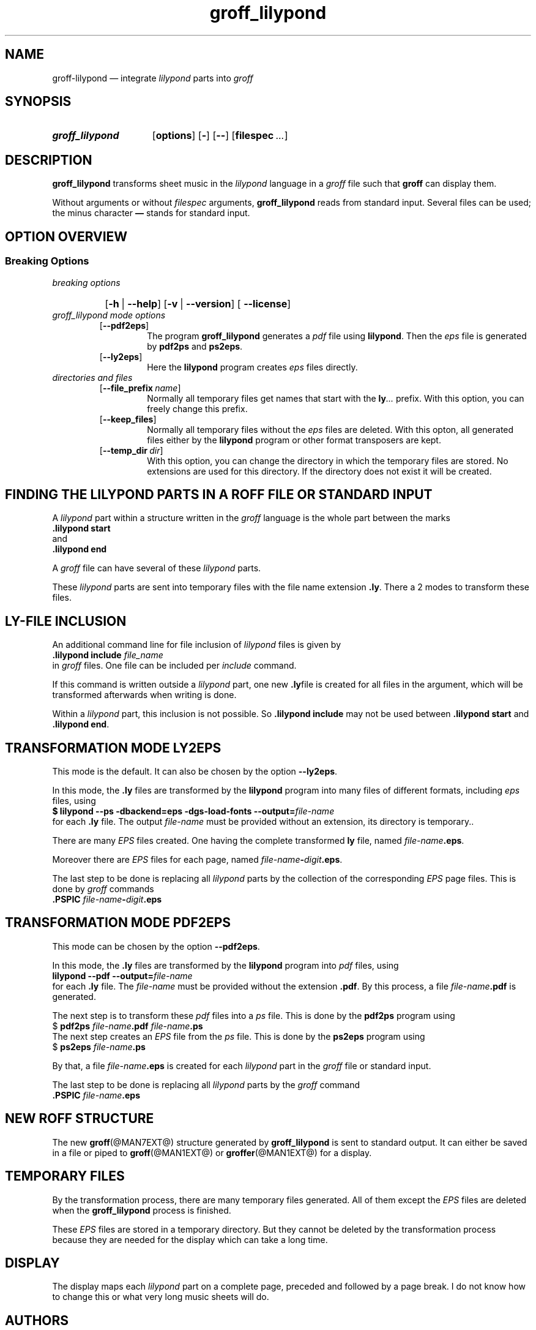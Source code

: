 .TH groff_lilypond @MAN1EXT@ "@MDATE@" "Groff Version @VERSION@"
.SH NAME
groff\-lilypond \[em] integrate \f[CI]lilypond\f[] parts into \f[CI]groff\f[]
.
.\" This .SH was moved to this place in order to appease `apropos'.
.
.\" --------------------------------------------------------------------
.\" Legalese
.\" --------------------------------------------------------------------
.
.de authors
This file was written by Bernd Warken
.MT groff\-bernd.warken\-72@web.de
.ME .
.
Last update: 22 Feb 2013
..
.
.
.de copying
groff_lilypond \[em] integrate lilypond into groff files
.
.P
.EX
Source file position: <groff-source>/contrib/lilypond/groff_lilypond.man
Installed position: <prefix>/share/man/man1/groff_lilypond.1
.EE
.
.P
Copyright \(co 2013
.RS
.ft CI
Free Software Foundation, Inc.
.ft R
.RE
.
.P
This file is part of
.ft CI
GNU groff\\f[R].
.
.P
.ft CI
GNU groff
.ft R
is free software is free software: you can redistribute it and/or modify it
under the terms of the
.ft CI
GNU General Public License
.ft R
as published by the
.ft CI
Free Software Foundation\fR, either
.ft CI
version 3
.ft R
of the
.IR License ,
or
.RI ( "at your option" )
any later version.
.
.P
.ft CI
GNU groff
.ft R
is distributed in the hope that it will be useful, but
.ft CI
WITHOUT ANY WARRANTY\fR; without even the implied warranty of
.ft CI
MERCHANTABILITY
.ft R
or
.ft CI FITNESS FOR A PARTICULAR PURPOSE\fR.
See the
.ft CI
GNU General Public License
.ft R
for more details.
.
.P
.P
You should have received a copy of the
.nh
.ft CI
GNU General Public License
.ft R
.hy
along with
.ft CI
groff\\f[R], see the files
.nh
.ft CB
COPYING
.ft R
and
.ft CB
LICENSE
.ft R
.hy
in the top directory of the
.ft CI
groff
.ft R
source package.
.
If not, see
.UR http://\\:www.gnu.org/\\:licenses/
 the
.ft CI
GNU licenses
.ft R
.UE .
.
..
.
.
.\" --------------------------------------------------------------------
.\" Setup
.\" --------------------------------------------------------------------
.
.ds Ellipsis "\&.\|.\|.\&\"
.
.
.\" --------------------------------------------------------------------
.\" Macro definitions
.\" --------------------------------------------------------------------
.
.\" --------------------------------------------------------------------
.\" .FONT (<font name> <text> [<font name> <text> ...])
.\"
.\" Print in different fonts: R, I, B, CR, CI, CB
.\"
.de1 FONT
.  if (\\n[.$] = 0) \{\
.	nop \&\f[P]\&
.	return
.  \}
.  ds result \&
.  while (\\n[.$] >= 2) \{\
.	as result \,\f[\\$1]\\$2
.	if !"\\$1"P" .as result \f[P]
.	shift 2
.  \}
.  if (\\n[.$] = 1) .as result \,\f[\\$1]
.  nh
.  nop \\*[result]\&
.  hy
..
.
.
.\" --------------------------------------------------------------------
.SH "SYNOPSIS"
.\" --------------------------------------------------------------------
.
.SY groff_lilypond
.OP options
.OP -
.OP --
.OP \%filespec \*[Ellipsis]
.YS
.
.
.\" --------------------------------------------------------------------
.SH DESCRIPTION
.\" --------------------------------------------------------------------
.
.FONT CB groff_lilypond
transforms sheet music in the
.FONT CI lilypond
language in a
.FONT CI groff
file such that
.FONT CB groff
can display them.
.
.
.P
Without arguments or without
.I filespec
arguments,
.FONT CB groff_lilypond
reads from standard input.
.
Several files can be used; the minus character
.FONT CB \[em]
stands for standard input.
.
.
.\" --------------------------------------------------------------------
.SH "OPTION OVERVIEW"
.\" --------------------------------------------------------------------
.
.\" --------------------------------------------------------------------
.SS "Breaking Options"
.\" --------------------------------------------------------------------
.TP
.I breaking options
.RS
.P
.SY
.OP -h\~\fR|\fB\~--help
.OP -v\~\fR|\fB\~--version
.OP \fB\~--license
.YS
.RE
.
.
.TP
.I \%groff_lilypond mode options
.RS
.
.TP
.OP --pdf2eps
The program
.FONT CB groff_lilypond
generates a
.FONT CI pdf
file using
.FONT CB lilypond R .
.
Then the
.FONT CI eps
file is generated by
.FONT CB pdf2ps
and
.FONT CB ps2eps R .
.
.
.TP
.OP --ly2eps
Here the
.FONT CB lilypond
program creates
.FONT CI eps
files directly.
.
.
.RE
.
.
.TP
.I \%directories and files
.RS
.
.TP
.OP --file_prefix name
Normally all temporary files get names that start with the
.FONT CB ly CI \*[Ellipsis]
prefix.
.
With this option, you can freely change this prefix.
.
.
.TP
.OP --keep_files
Normally all temporary files without the
.FONT CI eps
files are deleted.
.
With this opton, all generated files either by the
.FONT CB lilypond
program or other format transposers are kept.
.
.
.TP
.OP --temp_dir dir
With this option, you can change the directory in which the temporary
files are stored.
.
No extensions are used for this directory.
.
If the directory does not exist it will be created.
.
.
.RE
.
.
.\" --------------------------------------------------------------------
.SH "FINDING THE LILYPOND PARTS IN A ROFF FILE OR STANDARD INPUT"
.\" --------------------------------------------------------------------
.
A
.FONT CI lilypond
part within a structure written in the
.FONT CI groff
language is the whole part between the marks
.EX
.FONT CB ".lilypond start"
.EE
and
.EX
.FONT CB ".lilypond end"
.EE
.
.
.P
A
.FONT CI groff
file can have several of these
.FONT CI lilypond
parts.
.
.
.P
These
.FONT CI lilypond
parts are sent into temporary files with the file name extension
.FONT CB .ly R .
.
There a 2 modes to transform these files.
.
.
.\" --------------------------------------------------------------------
.SH "LY\-FILE INCLUSION"
.\" --------------------------------------------------------------------
.
An additional command line for file inclusion of
.FONT CI lilypond
files is given by
.EX
.FONT CB ".lilypond include" I " file_name"
.EE
in
.FONT CI groff
files.
.
One file can be included per
.FONT CI include
command.
.
.
.P
If this command is written outside a
.FONT CI lilypond
part, one new
.FONT CB .ly  R file
is created for all files in the argument, which will be transformed
afterwards when writing is done.
.
.
.P
Within a
.FONT CI lilypond
part, this inclusion is not possible.
.
So
.FONT CB ".lilypond include"
may not be used between
.FONT CB ".lilypond start"
and
.FONT CB ".lilypond end" .R .
.
.
.\" --------------------------------------------------------------------
.SH "TRANSFORMATION MODE LY2EPS"
.\" --------------------------------------------------------------------
.
This mode is the default.
.
It can also be chosen by the option
.FONT CB --ly2eps R .
.
.
.P
In this mode, the
.FONT CB .ly
files are transformed by the
.FONT CB lilypond
program into many files of different formats, including
.FONT CI eps
files, using
.EX
.FONT CB "$ lilypond \-\-ps \-dbackend=eps \-dgs\-load\-fonts \-\-output=" I file\-name
.EE
for each
.FONT CB .ly
file.
.
The output
.I file\-name
must be provided without an extension, its directory is temporary..
.
.
.P
There are many
.FONT CI EPS
files created.
.
One having the complete transformed
.FONT CB ly
file, named
.FONT I file\-name CB .eps R .
.
.
.P
Moreover there are
.FONT CI EPS
files for each page, named
.FONT I file\-name CB \- I digit CB .eps R .
.
.
.P
The last step to be done is replacing all
.FONT CI lilypond
parts by the collection of the corresponding
.FONT CI EPS
page files.
.
This is done by
.FONT CI groff
commands
.EX
.FONT CB ".PSPIC " CI file-name CB \- I digit CB .eps 
.EE
.
.
.\" --------------------------------------------------------------------
.SH "TRANSFORMATION MODE PDF2EPS"
.\" --------------------------------------------------------------------
.
This mode can be chosen by the option
.FONT CB --pdf2eps R .
.
.
.P
In this mode, the
.FONT CB .ly
files are transformed by the
.FONT CB lilypond
program into
.FONT CI pdf
files, using
.EX
.FONT CB "lilypond \-\-pdf \-\-output=" I file-name
.EE
for each
.FONT CB .ly
file.
.
The
.I file-name
must be provided without the extension
.FONT CB .pdf R .
.
By this process, a file
.FONT CI file-name CB .pdf
is generated.
.
.
.P
The next step is to transform these
.FONT CI pdf
files into a
.FONT CI ps
file.
.
This is done by the
.FONT CB pdf2ps
program using
.EX
.FONT R "$ " CB "pdf2ps " CI file-name CB ".pdf " CI file-name CB ".ps"
.EE
.
.
The next step creates an
.FONT CI EPS
file from the
.FONT CI ps
file.
.
This is done by the
.FONT CB ps2eps
program using
.EX
.FONT R "$ " CB "ps2eps " CI file-name CB ".ps"
.EE
.
.
.P
By that, a file
.FONT CI file-name CB .eps
is created for each
.FONT CI lilypond
part in the
.FONT CI groff
file or standard input.
.
.
.P
The last step to be done is replacing all
.FONT CI lilypond
parts by the
.FONT CI groff
command
.EX
.FONT CB ".PSPIC " CI file-name CB .eps 
.EE
.
.
.\" --------------------------------------------------------------------
.SH "NEW ROFF STRUCTURE"
.\" --------------------------------------------------------------------
.
The new
.BR groff (@MAN7EXT@)
structure generated by
.FONT CB groff_lilypond
is sent to standard output.
.
It can either be saved in a file or piped to
.BR groff (@MAN1EXT@)
or
.BR groffer (@MAN1EXT@)
for a display.
.
.
.\" --------------------------------------------------------------------
.SH "TEMPORARY FILES"
.\" --------------------------------------------------------------------
.
By the transformation process, there are many temporary files
generated.
.
All of them except the
.FONT CI EPS
files are deleted when the
.FONT CB groff_lilypond
process is finished.
.
.
.P
These
.FONT CI EPS
files are stored in a temporary directory.
.
But they cannot be deleted by the transformation process because they
are needed for the display which can take a long time.
.
.
.\" --------------------------------------------------------------------
.SH "DISPLAY"
.\" --------------------------------------------------------------------
.
The display maps each
.FONT CI lilypond
part on a complete page, preceded and followed by a page break.
.
I do not know how to change this or what very long music sheets will
do.
.
.
.\" --------------------------------------------------------------------
.SH "AUTHORS"
.\" --------------------------------------------------------------------
.authors
.
.
.\" --------------------------------------------------------------------
.SH "COPYING"
.\" --------------------------------------------------------------------
.copying
.
.
.\" --------------------------------------------------------------------
.\" Emacs settings
.\" --------------------------------------------------------------------
.
.\" Local Variables:
.\" mode: nroff
.\" End:
